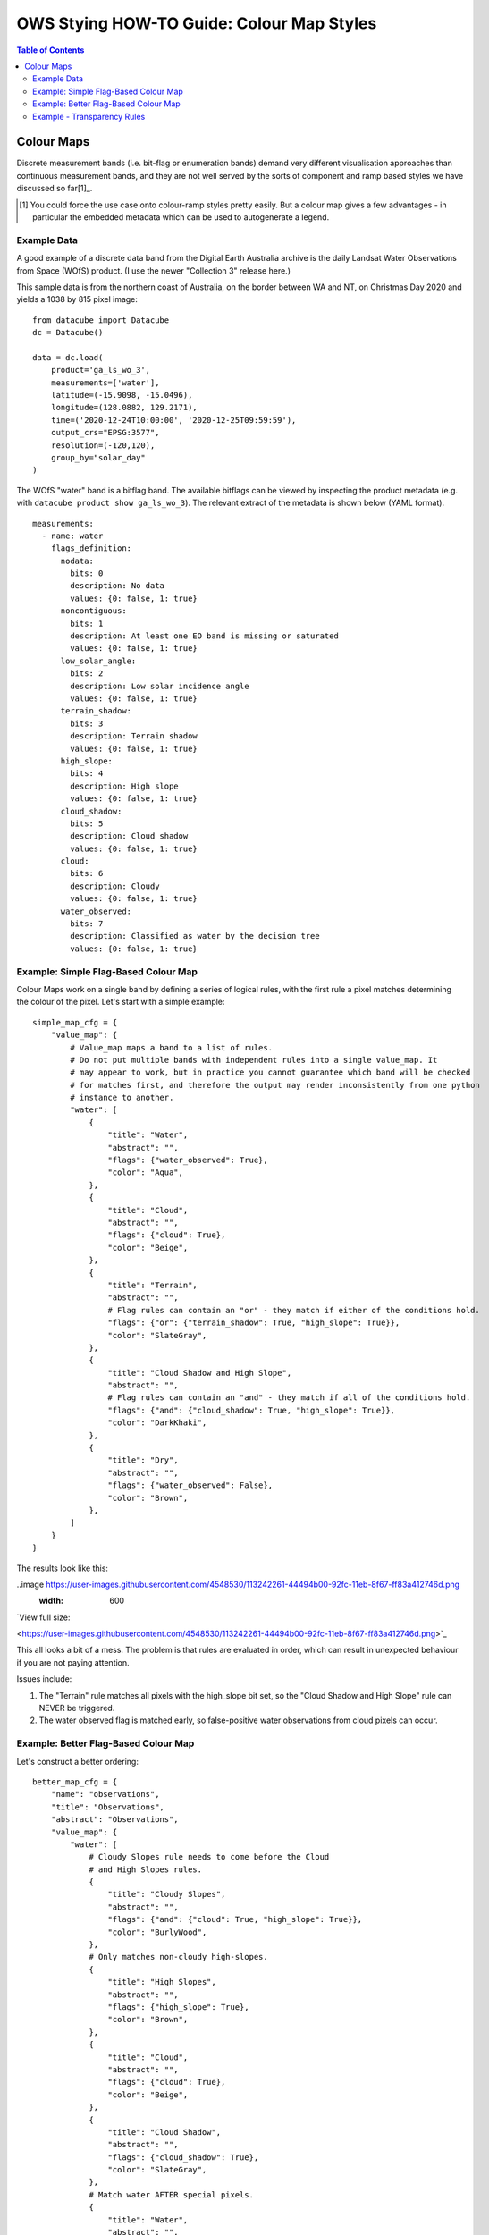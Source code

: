 ==========================================
OWS Stying HOW-TO Guide: Colour Map Styles
==========================================

.. contents:: Table of Contents

Colour Maps
-----------

Discrete measurement bands (i.e. bit-flag or enumeration bands) demand very different visualisation
approaches than continuous measurement bands, and they are not well served by the sorts of
component and ramp based styles we have discussed so far[1]_.

.. [1] You could force the use case onto colour-ramp styles pretty easily.  But a colour map gives a few advantages -
   in particular the embedded metadata which can be used to autogenerate a legend.

Example Data
++++++++++++

A good example of a discrete data band from the Digital Earth Australia archive is the daily
Landsat Water Observations from Space (WOfS) product. (I use the newer "Collection 3" release
here.)

This sample data is from the northern coast of Australia, on the border between WA and NT,
on Christmas Day 2020 and yields a 1038 by 815 pixel image:

::

    from datacube import Datacube
    dc = Datacube()

    data = dc.load(
        product='ga_ls_wo_3',
        measurements=['water'],
        latitude=(-15.9098, -15.0496),
        longitude=(128.0882, 129.2171),
        time=('2020-12-24T10:00:00', '2020-12-25T09:59:59'),
        output_crs="EPSG:3577",
        resolution=(-120,120),
        group_by="solar_day"
    )

The WOfS "water" band is a bitflag band.  The available bitflags can be viewed by inspecting the
product metadata (e.g. with ``datacube product show ga_ls_wo_3``).  The relevant extract of the
metadata is shown below (YAML format).

::

    measurements:
      - name: water
        flags_definition:
          nodata:
            bits: 0
            description: No data
            values: {0: false, 1: true}
          noncontiguous:
            bits: 1
            description: At least one EO band is missing or saturated
            values: {0: false, 1: true}
          low_solar_angle:
            bits: 2
            description: Low solar incidence angle
            values: {0: false, 1: true}
          terrain_shadow:
            bits: 3
            description: Terrain shadow
            values: {0: false, 1: true}
          high_slope:
            bits: 4
            description: High slope
            values: {0: false, 1: true}
          cloud_shadow:
            bits: 5
            description: Cloud shadow
            values: {0: false, 1: true}
          cloud:
            bits: 6
            description: Cloudy
            values: {0: false, 1: true}
          water_observed:
            bits: 7
            description: Classified as water by the decision tree
            values: {0: false, 1: true}


Example: Simple Flag-Based Colour Map
+++++++++++++++++++++++++++++++++++++

Colour Maps work on a single band by defining a series of logical rules, with the first rule a pixel
matches determining the colour of the pixel.  Let's start with a simple example:

::

    simple_map_cfg = {
        "value_map": {
            # Value_map maps a band to a list of rules.
            # Do not put multiple bands with independent rules into a single value_map. It
            # may appear to work, but in practice you cannot guarantee which band will be checked
            # for matches first, and therefore the output may render inconsistently from one python
            # instance to another.
            "water": [
                {
                    "title": "Water",
                    "abstract": "",
                    "flags": {"water_observed": True},
                    "color": "Aqua",
                },
                {
                    "title": "Cloud",
                    "abstract": "",
                    "flags": {"cloud": True},
                    "color": "Beige",
                },
                {
                    "title": "Terrain",
                    "abstract": "",
                    # Flag rules can contain an "or" - they match if either of the conditions hold.
                    "flags": {"or": {"terrain_shadow": True, "high_slope": True}},
                    "color": "SlateGray",
                },
                {
                    "title": "Cloud Shadow and High Slope",
                    "abstract": "",
                    # Flag rules can contain an "and" - they match if all of the conditions hold.
                    "flags": {"and": {"cloud_shadow": True, "high_slope": True}},
                    "color": "DarkKhaki",
                },
                {
                    "title": "Dry",
                    "abstract": "",
                    "flags": {"water_observed": False},
                    "color": "Brown",
                },
            ]
        }
    }

The results look like this:

..image https://user-images.githubusercontent.com/4548530/113242261-44494b00-92fc-11eb-8f67-ff83a412746d.png
    :width: 600

`View full size:

<https://user-images.githubusercontent.com/4548530/113242261-44494b00-92fc-11eb-8f67-ff83a412746d.png>`_

This all looks a bit of a mess. The problem is that rules are evaluated in order, which can result in
unexpected behaviour if you are not paying attention.

Issues include:

1. The "Terrain" rule matches all pixels with the high_slope bit set, so the "Cloud Shadow and High Slope"
   rule can NEVER be triggered.
2. The water observed flag is matched early, so false-positive water observations from cloud pixels can
   occur.


Example: Better Flag-Based Colour Map
+++++++++++++++++++++++++++++++++++++

Let's construct a better ordering:

::

    better_map_cfg = {
        "name": "observations",
        "title": "Observations",
        "abstract": "Observations",
        "value_map": {
            "water": [
                # Cloudy Slopes rule needs to come before the Cloud
                # and High Slopes rules.
                {
                    "title": "Cloudy Slopes",
                    "abstract": "",
                    "flags": {"and": {"cloud": True, "high_slope": True}},
                    "color": "BurlyWood",
                },
                # Only matches non-cloudy high-slopes.
                {
                    "title": "High Slopes",
                    "abstract": "",
                    "flags": {"high_slope": True},
                    "color": "Brown",
                },
                {
                    "title": "Cloud",
                    "abstract": "",
                    "flags": {"cloud": True},
                    "color": "Beige",
                },
                {
                    "title": "Cloud Shadow",
                    "abstract": "",
                    "flags": {"cloud_shadow": True},
                    "color": "SlateGray",
                },
                # Match water AFTER special pixels.
                {
                    "title": "Water",
                    "abstract": "",
                    "flags": {"water_observed": True},
                    "color": "Aqua",
                },
                {
                    "title": "Dry",
                    "abstract": "",
                    "flags": {"water_observed": False},
                    "color": "SaddleBrown",
                },
            ]
        }
    }

..image  https://user-images.githubusercontent.com/4548530/113243120-2250c800-92fe-11eb-8554-360f0bb089d5.png
    :width: 600

`View full size:
<https://user-images.githubusercontent.com/4548530/113243120-2250c800-92fe-11eb-8554-360f0bb089d5.png>`_

Note the differences coming from the order in which the rules are evaluated.

Example - Transparency Rules
++++++++++++++++++++++++++++

In the bottom right corner we can see a wedge of pixels that is obviously outside the
satellite path, but is being coloured "Dry".  We really should make these pixels another
colour, and ideally transparent.

There are two ways we can get transparent pixels in colour
maps.  Firstly, we can use an ``alpha`` element beside color.  This ranges from 0.0 (fully
transparent) to 1.0 (fully opaque, the default), as for colour ramp styles.
Secondly, all pixels that do not match any rules default to being transparent.

::

    transparency_map_config = {
        "value_map": {
            "water": [
                {
                    # Make noncontiguous and invalid data transparent
                    "title": "",
                    "abstract": "",
                    "flags": {
                        "or": {
                            "noncontiguous": True,
                            "nodata": True,
                    },
                    "alpha": 0.0,
                    "color": "#ffffff",
                },
                {
                    "title": "Cloudy Steep Terrain",
                    "abstract": "",
                    "flags": {
                        "and": {
                            "high_slope": True,
                            "cloud": True
                        }
                    },
                    "color": "#f2dcb4",
                },
                {
                    "title": "Cloudy Water",
                    "abstract": "",
                    "flags": {
                        "and": {
                            "water_observed": True,
                            "cloud": True
                        }
                    },
                    "color": "#bad4f2",
                },
                {
                    "title": "Shaded Water",
                    "abstract": "",
                    "flags": {
                        "and": {
                            "water_observed": True,
                            "cloud_shadow": True
                        }
                    },
                    "color": "#335277",
                },
                {
                    "title": "Cloud",
                    "abstract": "",
                    "flags": {"cloud": True},
                    "color": "#c2c1c0",
                },
                {
                    "title": "Cloud Shadow",
                    "abstract": "",
                    "flags": {"cloud_shadow": True},
                    "color": "#4b4b37",
                },
                {
                    "title": "Terrain Shadow or Low Sun Angle",
                    "abstract": "",
                    flags": {
                        "or": {
                            "terrain_shadow": True,
                            "low_solar_angle": True
                        },
                    },
                    "color": "#2f2922",
                },
                {
                    "title": "Steep Terrain",
                    "abstract": "",
                    "flags": {"high_slope": True},
                    "color": "#776857",
                },
                {
                    "title": "Water",
                    "abstract": "",
                    "flags": {
                        "water_observed": True,
                    },
                    "color": "#4f81bd",
                },
                {
                    "title": "Dry",
                    "abstract": "",
                    "flags": {"water_observed": False},
                    "color": "#96966e",
                },
            ]
        },
    }

As with the Colour Ramp examples already seen, transparency is declared with and "alpha" value ranging from
0.0 (fully transparent) to 1.0 (fully opaque).  You must define a colour, even if alpha is zero.  Alpha is
optional and defaults to 1.0 (fully opaque).

..image https://user-images.githubusercontent.com/4548530/113661392-560a6400-96e9-11eb-920d-26e7e8d84d7f.png
    :width: 600

`View full size:
<https://user-images.githubusercontent.com/4548530/113661392-560a6400-96e9-11eb-920d-26e7e8d84d7f.png>`_

The clouds are clearly visible, with only the separately derived terrain data and the noisy water-detection
bits visible through the cloud, with clearly defined cloud shadows and clear water detection.

